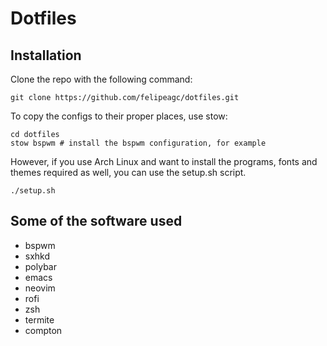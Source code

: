 * Dotfiles
[[http://i.imgur.com/4hvGi4y.png]]

** Installation
Clone the repo with the following command:
#+BEGIN_SRC shell
git clone https://github.com/felipeagc/dotfiles.git
#+END_SRC

To copy the configs to their proper places, use stow:
#+BEGIN_SRC shell
cd dotfiles
stow bspwm # install the bspwm configuration, for example
#+END_SRC

However, if you use Arch Linux and want to install the programs, fonts and
themes required as well, you can use the setup.sh script.
#+BEGIN_SRC shell
./setup.sh
#+END_SRC

** Some of the software used
- bspwm
- sxhkd
- polybar
- emacs
- neovim
- rofi
- zsh
- termite
- compton
